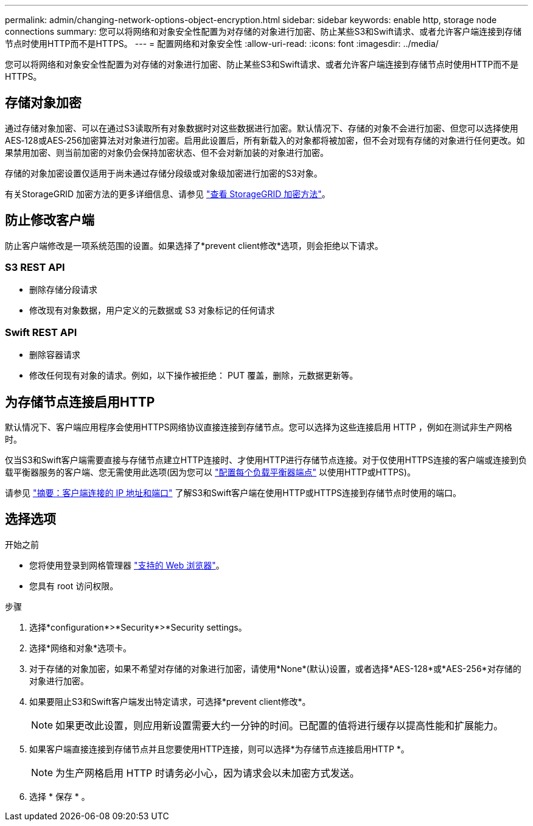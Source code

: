 ---
permalink: admin/changing-network-options-object-encryption.html 
sidebar: sidebar 
keywords: enable http, storage node connections 
summary: 您可以将网络和对象安全性配置为对存储的对象进行加密、防止某些S3和Swift请求、或者允许客户端连接到存储节点时使用HTTP而不是HTTPS。 
---
= 配置网络和对象安全性
:allow-uri-read: 
:icons: font
:imagesdir: ../media/


[role="lead"]
您可以将网络和对象安全性配置为对存储的对象进行加密、防止某些S3和Swift请求、或者允许客户端连接到存储节点时使用HTTP而不是HTTPS。



== 存储对象加密

通过存储对象加密、可以在通过S3读取所有对象数据时对这些数据进行加密。默认情况下、存储的对象不会进行加密、但您可以选择使用AES‐128或AES‐256加密算法对对象进行加密。启用此设置后，所有新载入的对象都将被加密，但不会对现有存储的对象进行任何更改。如果禁用加密、则当前加密的对象仍会保持加密状态、但不会对新加装的对象进行加密。

存储的对象加密设置仅适用于尚未通过存储分段级或对象级加密进行加密的S3对象。

有关StorageGRID 加密方法的更多详细信息、请参见 link:../admin/reviewing-storagegrid-encryption-methods.html["查看 StorageGRID 加密方法"]。



== 防止修改客户端

防止客户端修改是一项系统范围的设置。如果选择了*prevent client修改*选项，则会拒绝以下请求。



=== S3 REST API

* 删除存储分段请求
* 修改现有对象数据，用户定义的元数据或 S3 对象标记的任何请求




=== Swift REST API

* 删除容器请求
* 修改任何现有对象的请求。例如，以下操作被拒绝： PUT 覆盖，删除，元数据更新等。




== 为存储节点连接启用HTTP

默认情况下、客户端应用程序会使用HTTPS网络协议直接连接到存储节点。您可以选择为这些连接启用 HTTP ，例如在测试非生产网格时。

仅当S3和Swift客户端需要直接与存储节点建立HTTP连接时、才使用HTTP进行存储节点连接。对于仅使用HTTPS连接的客户端或连接到负载平衡器服务的客户端、您无需使用此选项(因为您可以 link:../admin/configuring-load-balancer-endpoints.html["配置每个负载平衡器端点"] 以使用HTTP或HTTPS)。

请参见 link:summary-ip-addresses-and-ports-for-client-connections.html["摘要：客户端连接的 IP 地址和端口"] 了解S3和Swift客户端在使用HTTP或HTTPS连接到存储节点时使用的端口。



== 选择选项

.开始之前
* 您将使用登录到网格管理器 link:../admin/web-browser-requirements.html["支持的 Web 浏览器"]。
* 您具有 root 访问权限。


.步骤
. 选择*configuration*>*Security*>*Security settings。
. 选择*网络和对象*选项卡。
. 对于存储的对象加密，如果不希望对存储的对象进行加密，请使用*None*(默认)设置，或者选择*AES-128*或*AES-256*对存储的对象进行加密。
. 如果要阻止S3和Swift客户端发出特定请求，可选择*prevent client修改*。
+

NOTE: 如果更改此设置，则应用新设置需要大约一分钟的时间。已配置的值将进行缓存以提高性能和扩展能力。

. 如果客户端直接连接到存储节点并且您要使用HTTP连接，则可以选择*为存储节点连接启用HTTP *。
+

NOTE: 为生产网格启用 HTTP 时请务必小心，因为请求会以未加密方式发送。

. 选择 * 保存 * 。


